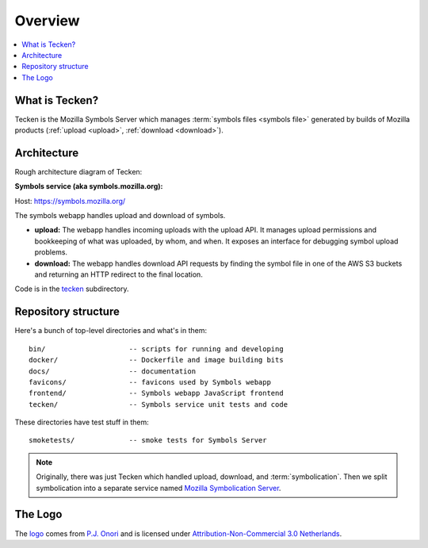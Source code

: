 ========
Overview
========

.. contents::
   :local:


What is Tecken?
===============

Tecken is the Mozilla Symbols Server which manages
:term:`symbols files <symbols file>` generated by builds of Mozilla products
(:ref:`upload <upload>`, :ref:`download <download>`).


Architecture
============

Rough architecture diagram of Tecken:

.. image:: drawio/tecken_architecture.drawio.svg
   :alt: Tecken architecture diagram


**Symbols service (aka symbols.mozilla.org):**

Host: https://symbols.mozilla.org/

The symbols webapp handles upload and download of symbols.

* **upload:** The webapp handles incoming uploads with the upload API. It
  manages upload permissions and bookkeeping of what was uploaded, by whom,
  and when. It exposes an interface for debugging symbol upload problems.

* **download:** The webapp handles download API requests by finding the
  symbol file in one of the AWS S3 buckets and returning an HTTP redirect
  to the final location.


Code is in the `tecken
<https://github.com/mozilla-services/tecken/tree/main/tecken>`_ subdirectory.


Repository structure
====================

Here's a bunch of top-level directories and what's in them::

    bin/                    -- scripts for running and developing
    docker/                 -- Dockerfile and image building bits
    docs/                   -- documentation
    favicons/               -- favicons used by Symbols webapp
    frontend/               -- Symbols webapp JavaScript frontend
    tecken/                 -- Symbols service unit tests and code

These directories have test stuff in them::

    smoketests/             -- smoke tests for Symbols Server


.. Note::

   Originally, there was just Tecken which handled upload, download, and
   :term:`symbolication`. Then we split symbolication into a separate service
   named `Mozilla Symbolication Server
   <https://symbolication.services.mozilla.com/>`__.


The Logo
========

|logo|

The `logo <https://www.iconfinder.com/icons/118754/ampersand_icon>`_
comes from `P.J. Onori <http://www.somerandomdude.com/>`_ and is
licensed under `Attribution-Non-Commercial 3.0
Netherlands <http://creativecommons.org/licenses/by-nc/3.0/nl/deed.en_GB>`_.

.. |logo| image:: logo.png
